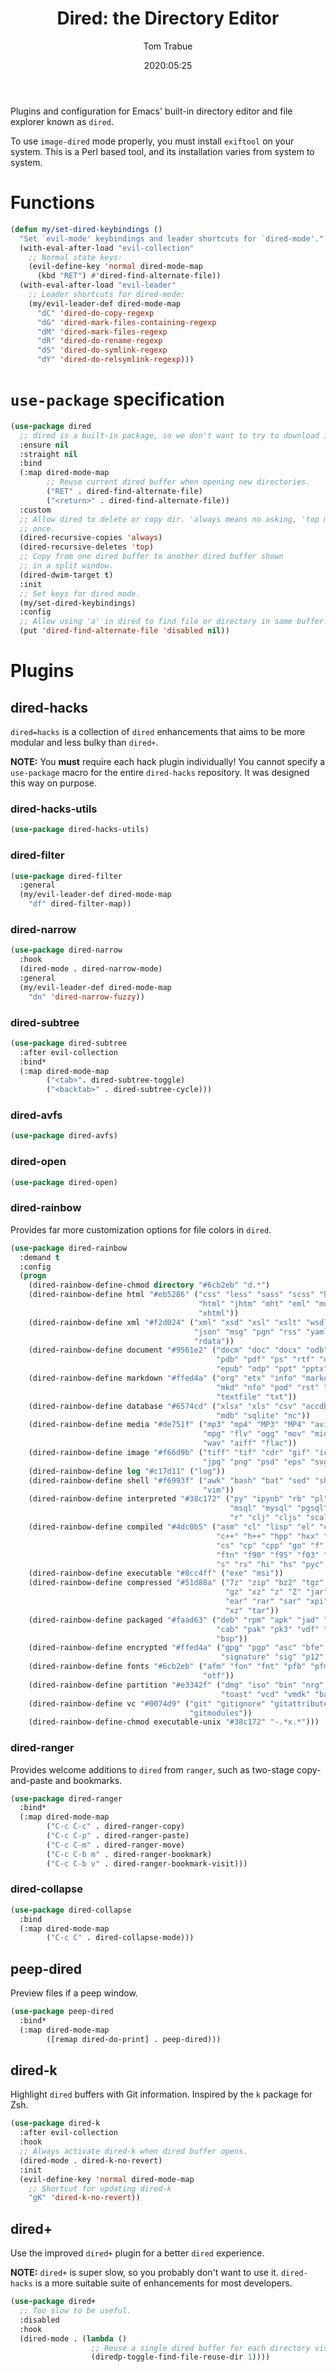#+title:  Dired: the Directory Editor
#+author: Tom Trabue
#+email:  tom.trabue@gmail.com
#+date:   2020:05:25
#+STARTUP: fold

Plugins and configuration for Emacs' built-in directory editor and file
explorer known as =dired=.

To use =image-dired= mode properly, you must install =exiftool= on your system.
This is a Perl based tool, and its installation varies from system to system.

* Functions
  #+begin_src emacs-lisp :tangle yes
    (defun my/set-dired-keybindings ()
      "Set `evil-mode' keybindings and leader shortcuts for `dired-mode'."
      (with-eval-after-load "evil-collection"
        ;; Normal state keys:
        (evil-define-key 'normal dired-mode-map
          (kbd "RET") #'dired-find-alternate-file))
      (with-eval-after-load "evil-leader"
        ;; Leader shortcuts for dired-mode:
        (my/evil-leader-def dired-mode-map
          "dC" 'dired-do-copy-regexp
          "dG" 'dired-mark-files-containing-regexp
          "dM" 'dired-mark-files-regexp
          "dR" 'dired-do-rename-regexp
          "dS" 'dired-do-symlink-regexp
          "dY" 'dired-do-relsymlink-regexp)))
  #+end_src

* =use-package= specification
  #+begin_src emacs-lisp
    (use-package dired
      ;; dired is a built-in package, so we don't want to try to download it.
      :ensure nil
      :straight nil
      :bind
      (:map dired-mode-map
            ;; Reuse current dired buffer when opening new directories.
            ("RET" . dired-find-alternate-file)
            ("<return>" . dired-find-alternate-file))
      :custom
      ;; Allow dired to delete or copy dir. 'always means no asking, 'top means ask
      ;; once.
      (dired-recursive-copies 'always)
      (dired-recursive-deletes 'top)
      ;; Copy from one dired buffer to another dired buffer shown
      ;; in a split window.
      (dired-dwim-target t)
      :init
      ;; Set keys for dired mode.
      (my/set-dired-keybindings)
      :config
      ;; Allow using 'a' in dired to find file or directory in same buffer.
      (put 'dired-find-alternate-file 'disabled nil))
  #+end_src

* Plugins
** dired-hacks
   =dired=hacks= is a collection of =dired= enhancements that aims to be more
   modular and less bulky than =dired+=.

   *NOTE:* You *must* require each hack plugin individually! You cannot specify
   a =use-package= macro for the entire =dired-hacks= repository. It was designed
   this way on purpose.

*** dired-hacks-utils
    #+begin_src emacs-lisp
      (use-package dired-hacks-utils)
    #+end_src

*** dired-filter
    #+begin_src emacs-lisp
      (use-package dired-filter
        :general
        (my/evil-leader-def dired-mode-map
          "df" dired-filter-map))
    #+end_src

*** dired-narrow
    #+begin_src emacs-lisp
      (use-package dired-narrow
        :hook
        (dired-mode . dired-narrow-mode)
        :general
        (my/evil-leader-def dired-mode-map
          "dn" 'dired-narrow-fuzzy))
    #+end_src

*** dired-subtree
    #+begin_src emacs-lisp
      (use-package dired-subtree
        :after evil-collection
        :bind*
        (:map dired-mode-map
              ("<tab>". dired-subtree-toggle)
              ("<backtab>" . dired-subtree-cycle)))
    #+end_src

*** dired-avfs
    #+begin_src emacs-lisp
      (use-package dired-avfs)
    #+end_src

*** dired-open
    #+begin_src emacs-lisp
      (use-package dired-open)
    #+end_src

*** dired-rainbow
    Provides far more customization options for file colors in =dired=.

    #+begin_src emacs-lisp
      (use-package dired-rainbow
        :demand t
        :config
        (progn
          (dired-rainbow-define-chmod directory "#6cb2eb" "d.*")
          (dired-rainbow-define html "#eb5286" ("css" "less" "sass" "scss" "htm"
                                                "html" "jhtm" "mht" "eml" "mustache"
                                                "xhtml"))
          (dired-rainbow-define xml "#f2d024" ("xml" "xsd" "xsl" "xslt" "wsdl" "bib"
                                               "json" "msg" "pgn" "rss" "yaml" "yml"
                                               "rdata"))
          (dired-rainbow-define document "#9561e2" ("docm" "doc" "docx" "odb" "odt"
                                                    "pdb" "pdf" "ps" "rtf" "djvu"
                                                    "epub" "odp" "ppt" "pptx"))
          (dired-rainbow-define markdown "#ffed4a" ("org" "etx" "info" "markdown" "md"
                                                    "mkd" "nfo" "pod" "rst" "tex"
                                                    "textfile" "txt"))
          (dired-rainbow-define database "#6574cd" ("xlsx" "xls" "csv" "accdb" "db"
                                                    "mdb" "sqlite" "nc"))
          (dired-rainbow-define media "#de751f" ("mp3" "mp4" "MP3" "MP4" "avi" "mpeg"
                                                 "mpg" "flv" "ogg" "mov" "mid" "midi"
                                                 "wav" "aiff" "flac"))
          (dired-rainbow-define image "#f66d9b" ("tiff" "tif" "cdr" "gif" "ico" "jpeg"
                                                 "jpg" "png" "psd" "eps" "svg"))
          (dired-rainbow-define log "#c17d11" ("log"))
          (dired-rainbow-define shell "#f6993f" ("awk" "bash" "bat" "sed" "sh" "zsh"
                                                 "vim"))
          (dired-rainbow-define interpreted "#38c172" ("py" "ipynb" "rb" "pl" "t"
                                                       "msql" "mysql" "pgsql" "sql"
                                                       "r" "clj" "cljs" "scala" "js"))
          (dired-rainbow-define compiled "#4dc0b5" ("asm" "cl" "lisp" "el" "c" "h"
                                                    "c++" "h++" "hpp" "hxx" "m" "cc"
                                                    "cs" "cp" "cpp" "go" "f" "for"
                                                    "ftn" "f90" "f95" "f03" "f08"
                                                    "s" "rs" "hi" "hs" "pyc" ".java"))
          (dired-rainbow-define executable "#8cc4ff" ("exe" "msi"))
          (dired-rainbow-define compressed "#51d88a" ("7z" "zip" "bz2" "tgz" "txz"
                                                      "gz" "xz" "z" "Z" "jar" "war"
                                                      "ear" "rar" "sar" "xpi" "apk"
                                                      "xz" "tar"))
          (dired-rainbow-define packaged "#faad63" ("deb" "rpm" "apk" "jad" "jar"
                                                    "cab" "pak" "pk3" "vdf" "vpk"
                                                    "bsp"))
          (dired-rainbow-define encrypted "#ffed4a" ("gpg" "pgp" "asc" "bfe" "enc"
                                                     "signature" "sig" "p12" "pem"))
          (dired-rainbow-define fonts "#6cb2eb" ("afm" "fon" "fnt" "pfb" "pfm" "ttf"
                                                 "otf"))
          (dired-rainbow-define partition "#e3342f" ("dmg" "iso" "bin" "nrg" "qcow"
                                                     "toast" "vcd" "vmdk" "bak"))
          (dired-rainbow-define vc "#0074d9" ("git" "gitignore" "gitattributes"
                                              "gitmodules"))
          (dired-rainbow-define-chmod executable-unix "#38c172" "-.*x.*")))
    #+end_src

*** dired-ranger
    Provides welcome additions to =dired= from =ranger=, such as two-stage
    copy-and-paste and bookmarks.

    #+begin_src emacs-lisp
      (use-package dired-ranger
        :bind*
        (:map dired-mode-map
              ("C-c C-c" . dired-ranger-copy)
              ("C-c C-p" . dired-ranger-paste)
              ("C-c C-m" . dired-ranger-move)
              ("C-c C-b m" . dired-ranger-bookmark)
              ("C-c C-b v" . dired-ranger-bookmark-visit)))
    #+end_src

*** dired-collapse
    #+begin_src emacs-lisp
      (use-package dired-collapse
        :bind
        (:map dired-mode-map
              ("C-c C" . dired-collapse-mode)))
    #+end_src

** peep-dired
   Preview files if a peep window.

   #+begin_src emacs-lisp
     (use-package peep-dired
       :bind*
       (:map dired-mode-map
             ([remap dired-do-print] . peep-dired)))
   #+end_src

** dired-k
   Highlight =dired= buffers with Git information. Inspired by the =k= package
   for Zsh.

   #+begin_src emacs-lisp
     (use-package dired-k
       :after evil-collection
       :hook
       ;; Always activate dired-k when dired buffer opens.
       (dired-mode . dired-k-no-revert)
       :init
       (evil-define-key 'normal dired-mode-map
         ;; Shortcut for updating dired-k
         "gK" 'dired-k-no-revert))
   #+end_src

** dired+
   Use the improved =dired+= plugin for a better =dired= experience.

   *NOTE:* =dired+= is super slow, so you probably don't want to use
   it. =dired-hacks= is a more suitable suite of enhancements for most
   developers.

   #+begin_src emacs-lisp
     (use-package dired+
       ;; Too slow to be useful.
       :disabled
       :hook
       (dired-mode . (lambda ()
                       ;; Reuse a single dired buffer for each directory visited.
                       (diredp-toggle-find-file-reuse-dir 1))))
   #+end_src
